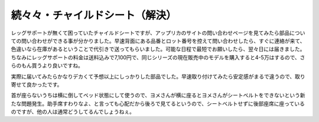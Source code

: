 続々々・チャイルドシート（解決）
================================

レッグサポートが無くて困っていたチャイルドシートですが、アップリカのサイトの問い合わせページを見てみたら部品についての問い合わせができる事が分かりました。早速背面にある品番とロット番号を控えて問い合わせしたら、すぐに連絡が来て、色違いなら在庫があるということで代引きで送ってもらいました。可能な日程で最短でお願いしたら、翌々日には届きました。ちなみにレッグサポートの料金は送料込みで7,100円で、同じシリーズの現在販売中のモデルを購入すると4-5万はするので、さらのもん買うより良いですね。



実際に届いてみたらかなりデカくて予想以上にしっかりした部品でした。早速取り付けてみたら安定感がまるで違うので、取り寄せて良かったです。



首が座らないうちは横に倒してベッド状態にして使うので、ヨメさんが横に座るとヨメさんがシートベルトをできないという新たな問題発生。助手席すわりなよ、と言っても心配だから後ろで見てるというので、シートベルトせずに後部座席に座っているのですが、他の人は通常どうしてるんでしょうねぇ。






.. author:: default
.. categories:: life
.. tags::
.. comments::
